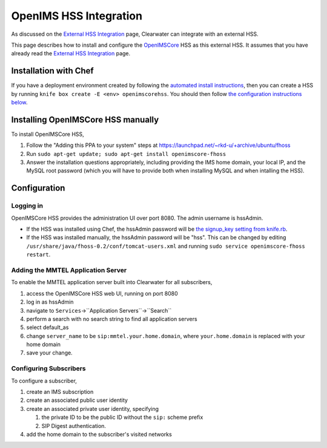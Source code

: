 OpenIMS HSS Integration
=======================

As discussed on the `External HSS
Integration <External_HSS_Integration.html>`__ page, Clearwater can
integrate with an external HSS.

This page describes how to install and configure the
`OpenIMSCore <http://www.openimscore.org/>`__ HSS as this external HSS.
It assumes that you have already read the `External HSS
Integration <External_HSS_Integration.html>`__ page.

Installation with Chef
----------------------

If you have a deployment environment created by following the `automated
install instructions <Automated_Install.html>`__, then you can create a
HSS by running ``knife box create -E <env> openimscorehss``. You should
then follow `the configuration instructions
below <OpenIMSCore_HSS_Integration.html#configuration>`__.

Installing OpenIMSCore HSS manually
-----------------------------------

To install OpenIMSCore HSS,

1. Follow the "Adding this PPA to your system" steps at
   https://launchpad.net/~rkd-u/+archive/ubuntu/fhoss

2. Run ``sudo apt-get update; sudo apt-get install openimscore-fhoss``

3. Answer the installation questions appropriately, including providing
   the IMS home domain, your local IP, and the MySQL root password
   (which you will have to provide both when installing MySQL and when
   intalling the HSS).

Configuration
-------------

Logging in
~~~~~~~~~~

OpenIMSCore HSS provides the administration UI over port 8080. The admin
username is hssAdmin.

-  If the HSS was installed using Chef, the hssAdmin password will be
   `the signup\_key setting from
   knife.rb <Installing_a_Chef_client.html#add-deployment-specific-configuration>`__.
-  If the HSS was installed manually, the hssAdmin password will be
   "hss". This can be changed by editing
   ``/usr/share/java/fhoss-0.2/conf/tomcat-users.xml`` and running
   ``sudo service openimscore-fhoss restart``.

Adding the MMTEL Application Server
~~~~~~~~~~~~~~~~~~~~~~~~~~~~~~~~~~~

To enable the MMTEL application server built into Clearwater for all
subscribers,

1. access the OpenIMSCore HSS web UI, running on port 8080
2. log in as hssAdmin
3. navigate to ``Services``->``Application Servers``->``Search``
4. perform a search with no search string to find all application
   servers
5. select default\_as
6. change ``server_name`` to be ``sip:mmtel.your.home.domain``, where
   ``your.home.domain`` is replaced with your home domain
7. save your change.

Configuring Subscribers
~~~~~~~~~~~~~~~~~~~~~~~

To configure a subscriber,

1. create an IMS subscription
2. create an associated public user identity
3. create an associated private user identity, specifying

   1. the private ID to be the public ID without the ``sip:`` scheme
      prefix
   2. SIP Digest authentication.

4. add the home domain to the subscriber's visited networks

